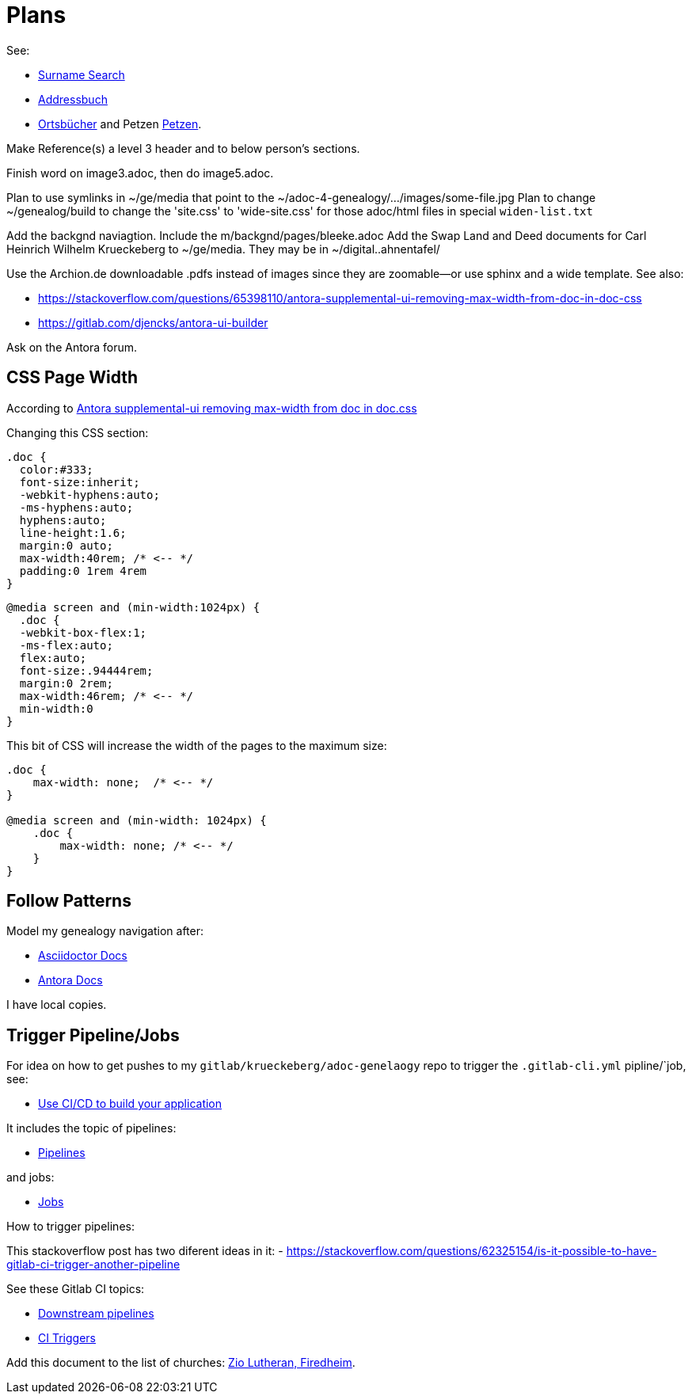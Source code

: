 = Plans

See:

* link:https://gedbas.genealogy.net/search/simple[Surname Search]
* link:https://wiki.genealogy.net/Portal:Adressbuch[Addressbuch]
* link:https://ofb.genealogy.net/[Ortsbücher] and Petzen link:https://ofb.genealogy.net/petzen/[Petzen].

Make Reference(s) a level 3 header and to below person's sections.

Finish word on image3.adoc, then do image5.adoc.

Plan to use symlinks in ~/ge/media that point to the ~/adoc-4-genealogy/.../images/some-file.jpg
Plan to change ~/genealog/build to change the 'site.css' to 'wide-site.css' for those adoc/html files in special `widen-list.txt`

Add the backgnd naviagtion. Include the m/backgnd/pages/bleeke.adoc
Add the Swap Land and Deed documents for Carl Heinrich Wilhelm Krueckeberg to ~/ge/media. They may be in ~/digital..ahnentafel/

Use the Archion.de downloadable .pdfs instead of images since they are zoomable--or use sphinx and a wide template.
See also:

* https://stackoverflow.com/questions/65398110/antora-supplemental-ui-removing-max-width-from-doc-in-doc-css
* https://gitlab.com/djencks/antora-ui-builder

Ask on the Antora forum.

== CSS Page Width

According to link:https://stackoverflow.com/questions/65398110/antora-supplemental-ui-removing-max-width-from-doc-in-doc-css[Antora supplemental-ui removing max-width from doc in doc.css]

Changing this CSS section:

[,css]
----
.doc {
  color:#333;
  font-size:inherit;
  -webkit-hyphens:auto;
  -ms-hyphens:auto;
  hyphens:auto;
  line-height:1.6;
  margin:0 auto;
  max-width:40rem; /* <-- */
  padding:0 1rem 4rem
}
----

[,css]
----
@media screen and (min-width:1024px) {
  .doc {
  -webkit-box-flex:1;
  -ms-flex:auto;
  flex:auto;
  font-size:.94444rem;
  margin:0 2rem;
  max-width:46rem; /* <-- */
  min-width:0
}
----

This bit of CSS will increase the width of the pages to the maximum size:

[,css]
----
.doc {
    max-width: none;  /* <-- */
}

@media screen and (min-width: 1024px) {
    .doc {
        max-width: none; /* <-- */
    }
}
----

== Follow Patterns

Model my genealogy navigation after:

- https://docs.asciidoctor.org/asciidoctor/latest/[Asciidoctor Docs]
- https://docs.antora.org[Antora Docs]

I have local copies.

== Trigger Pipeline/Jobs

For idea on how to get pushes to my `gitlab/krueckeberg/adoc-genelaogy` repo to trigger the `.gitlab-cli.yml` pipline/`job, see:

- https://docs.gitlab.com/ee/topics/build_your_application.html[Use CI/CD to build your application ]

It includes the topic of pipelines:

- https://docs.gitlab.com/ee/ci/pipelines/[Pipelines]

and jobs:

- https://docs.gitlab.com/ee/ci/jobs/[Jobs]

How to trigger pipelines:

This stackoverflow post has two diferent ideas in it:
- https://stackoverflow.com/questions/62325154/is-it-possible-to-have-gitlab-ci-trigger-another-pipeline


See these Gitlab CI topics:

- https://docs.gitlab.com/ee/ci/pipelines/downstream_pipelines.html[Downstream pipelines]
- https://docs.gitlab.com/ee/ci/triggers/[CI Triggers]

Add this document to the list of churches: https://www.familysearch.org/library/books/records/item/212203-adams-county-indiana-zion-evangelical-lutheran-church-friedheim-record-book-1883-1888[Zio Lutheran, Firedheim].
